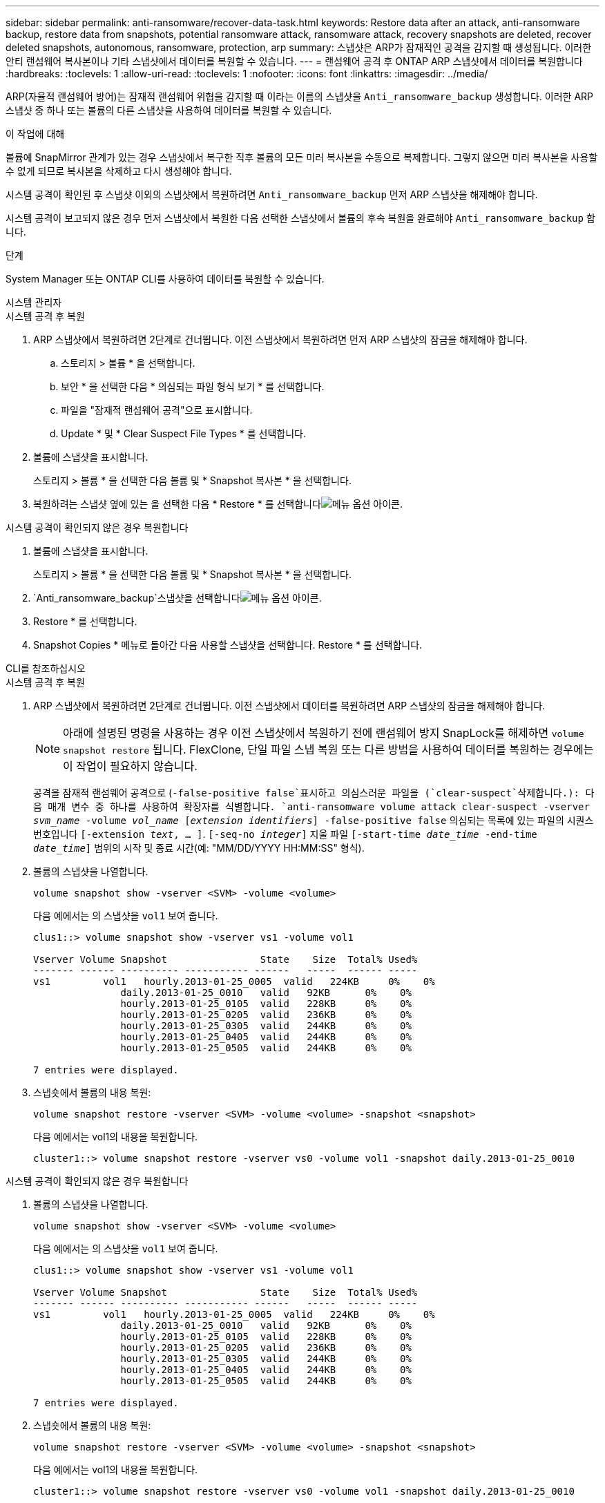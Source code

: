 ---
sidebar: sidebar 
permalink: anti-ransomware/recover-data-task.html 
keywords: Restore data after an attack, anti-ransomware backup, restore data from snapshots, potential ransomware attack, ransomware attack, recovery snapshots are deleted, recover deleted snapshots, autonomous, ransomware, protection, arp 
summary: 스냅샷은 ARP가 잠재적인 공격을 감지할 때 생성됩니다. 이러한 안티 랜섬웨어 복사본이나 기타 스냅샷에서 데이터를 복원할 수 있습니다. 
---
= 랜섬웨어 공격 후 ONTAP ARP 스냅샷에서 데이터를 복원합니다
:hardbreaks:
:toclevels: 1
:allow-uri-read: 
:toclevels: 1
:nofooter: 
:icons: font
:linkattrs: 
:imagesdir: ../media/


[role="lead"]
ARP(자율적 랜섬웨어 방어)는 잠재적 랜섬웨어 위협을 감지할 때 이라는 이름의 스냅샷을 `Anti_ransomware_backup` 생성합니다. 이러한 ARP 스냅샷 중 하나 또는 볼륨의 다른 스냅샷을 사용하여 데이터를 복원할 수 있습니다.

.이 작업에 대해
볼륨에 SnapMirror 관계가 있는 경우 스냅샷에서 복구한 직후 볼륨의 모든 미러 복사본을 수동으로 복제합니다. 그렇지 않으면 미러 복사본을 사용할 수 없게 되므로 복사본을 삭제하고 다시 생성해야 합니다.

시스템 공격이 확인된 후 스냅샷 이외의 스냅샷에서 복원하려면 `Anti_ransomware_backup` 먼저 ARP 스냅샷을 해제해야 합니다.

시스템 공격이 보고되지 않은 경우 먼저 스냅샷에서 복원한 다음 선택한 스냅샷에서 볼륨의 후속 복원을 완료해야 `Anti_ransomware_backup` 합니다.

.단계
System Manager 또는 ONTAP CLI를 사용하여 데이터를 복원할 수 있습니다.

[role="tabbed-block"]
====
.시스템 관리자
--
.시스템 공격 후 복원
. ARP 스냅샷에서 복원하려면 2단계로 건너뜁니다. 이전 스냅샷에서 복원하려면 먼저 ARP 스냅샷의 잠금을 해제해야 합니다.
+
.. 스토리지 > 볼륨 * 을 선택합니다.
.. 보안 * 을 선택한 다음 * 의심되는 파일 형식 보기 * 를 선택합니다.
.. 파일을 "잠재적 랜섬웨어 공격"으로 표시합니다.
.. Update * 및 * Clear Suspect File Types * 를 선택합니다.


. 볼륨에 스냅샷을 표시합니다.
+
스토리지 > 볼륨 * 을 선택한 다음 볼륨 및 * Snapshot 복사본 * 을 선택합니다.

. 복원하려는 스냅샷 옆에 있는 을 선택한 다음 * Restore * 를 선택합니다image:icon_kabob.gif["메뉴 옵션 아이콘"].


.시스템 공격이 확인되지 않은 경우 복원합니다
. 볼륨에 스냅샷을 표시합니다.
+
스토리지 > 볼륨 * 을 선택한 다음 볼륨 및 * Snapshot 복사본 * 을 선택합니다.

.  `Anti_ransomware_backup`스냅샷을 선택합니다image:icon_kabob.gif["메뉴 옵션 아이콘"].
. Restore * 를 선택합니다.
. Snapshot Copies * 메뉴로 돌아간 다음 사용할 스냅샷을 선택합니다. Restore * 를 선택합니다.


--
.CLI를 참조하십시오
--
.시스템 공격 후 복원
. ARP 스냅샷에서 복원하려면 2단계로 건너뜁니다. 이전 스냅샷에서 데이터를 복원하려면 ARP 스냅샷의 잠금을 해제해야 합니다.
+

NOTE: 아래에 설명된 명령을 사용하는 경우 이전 스냅샷에서 복원하기 전에 랜섬웨어 방지 SnapLock를 해제하면 `volume snapshot restore` 됩니다. FlexClone, 단일 파일 스냅 복원 또는 다른 방법을 사용하여 데이터를 복원하는 경우에는 이 작업이 필요하지 않습니다.

+
공격을 잠재적 랜섬웨어 공격으로 (`-false-positive false`표시하고 의심스러운 파일을 (`clear-suspect`삭제합니다.): 다음 매개 변수 중 하나를 사용하여 확장자를 식별합니다.
`anti-ransomware volume attack clear-suspect -vserver _svm_name_ -volume _vol_name_ [_extension identifiers_] -false-positive false` 의심되는 목록에 있는 파일의 시퀀스 번호입니다
`[-extension _text_, … ]`.
`[-seq-no _integer_]` 지울 파일
`[-start-time _date_time_ -end-time _date_time_]` 범위의 시작 및 종료 시간(예: "MM/DD/YYYY HH:MM:SS" 형식).

. 볼륨의 스냅샷을 나열합니다.
+
[source, cli]
----
volume snapshot show -vserver <SVM> -volume <volume>
----
+
다음 예에서는 의 스냅샷을 `vol1` 보여 줍니다.

+
[listing]
----

clus1::> volume snapshot show -vserver vs1 -volume vol1

Vserver Volume Snapshot                State    Size  Total% Used%
------- ------ ---------- ----------- ------   -----  ------ -----
vs1	    vol1   hourly.2013-01-25_0005  valid   224KB     0%    0%
               daily.2013-01-25_0010   valid   92KB      0%    0%
               hourly.2013-01-25_0105  valid   228KB     0%    0%
               hourly.2013-01-25_0205  valid   236KB     0%    0%
               hourly.2013-01-25_0305  valid   244KB     0%    0%
               hourly.2013-01-25_0405  valid   244KB     0%    0%
               hourly.2013-01-25_0505  valid   244KB     0%    0%

7 entries were displayed.
----
. 스냅숏에서 볼륨의 내용 복원:
+
[source, cli]
----
volume snapshot restore -vserver <SVM> -volume <volume> -snapshot <snapshot>
----
+
다음 예에서는 vol1의 내용을 복원합니다.

+
[listing]
----
cluster1::> volume snapshot restore -vserver vs0 -volume vol1 -snapshot daily.2013-01-25_0010
----


.시스템 공격이 확인되지 않은 경우 복원합니다
. 볼륨의 스냅샷을 나열합니다.
+
[source, cli]
----
volume snapshot show -vserver <SVM> -volume <volume>
----
+
다음 예에서는 의 스냅샷을 `vol1` 보여 줍니다.

+
[listing]
----

clus1::> volume snapshot show -vserver vs1 -volume vol1

Vserver Volume Snapshot                State    Size  Total% Used%
------- ------ ---------- ----------- ------   -----  ------ -----
vs1	    vol1   hourly.2013-01-25_0005  valid   224KB     0%    0%
               daily.2013-01-25_0010   valid   92KB      0%    0%
               hourly.2013-01-25_0105  valid   228KB     0%    0%
               hourly.2013-01-25_0205  valid   236KB     0%    0%
               hourly.2013-01-25_0305  valid   244KB     0%    0%
               hourly.2013-01-25_0405  valid   244KB     0%    0%
               hourly.2013-01-25_0505  valid   244KB     0%    0%

7 entries were displayed.
----
. 스냅숏에서 볼륨의 내용 복원:
+
[source, cli]
----
volume snapshot restore -vserver <SVM> -volume <volume> -snapshot <snapshot>
----
+
다음 예에서는 vol1의 내용을 복원합니다.

+
[listing]
----
cluster1::> volume snapshot restore -vserver vs0 -volume vol1 -snapshot daily.2013-01-25_0010
----
. 1단계와 2단계를 반복하여 원하는 스냅샷을 사용하여 볼륨을 복원합니다.


--
에 대한 자세한 내용은 `volume snapshot` link:https://docs.netapp.com/us-en/ontap-cli/search.html?q=volume+snapshot["ONTAP 명령 참조입니다"^]을 참조하십시오.

====
.관련 정보
* link:https://kb.netapp.com/Advice_and_Troubleshooting/Data_Storage_Software/ONTAP_OS/Ransomware_prevention_and_recovery_in_ONTAP["KB: ONTAP에서 랜섬웨어 방지 및 복구 기능을 사용할 수 있습니다"^]
* link:https://docs.netapp.com/us-en/ontap-cli/["ONTAP 명령 참조입니다"^]

